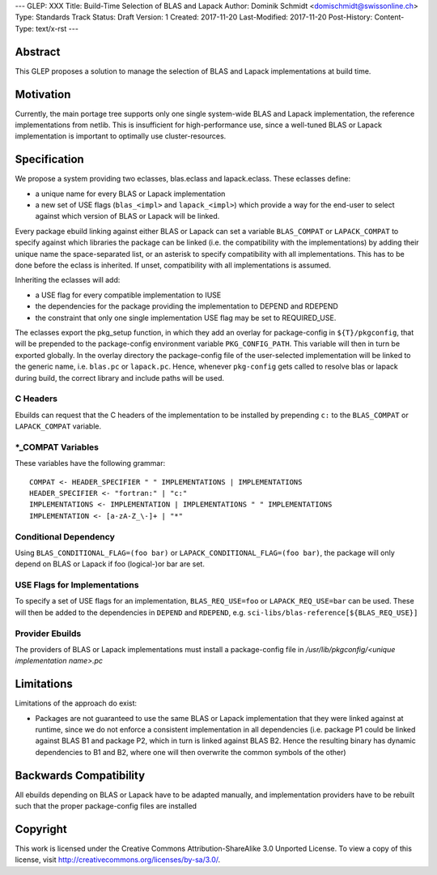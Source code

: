 ---
GLEP: XXX
Title: Build-Time Selection of BLAS and Lapack
Author: Dominik Schmidt <domischmidt@swissonline.ch>
Type: Standards Track
Status: Draft
Version: 1
Created: 2017-11-20
Last-Modified: 2017-11-20
Post-History: 
Content-Type: text/x-rst
---

Abstract
========

This GLEP proposes a solution to manage the selection of BLAS and Lapack
implementations at build time.

Motivation
==========

Currently, the main portage tree supports only one single system-wide BLAS
and Lapack implementation, the reference implementations from netlib.
This is insufficient for high-performance use, since a well-tuned BLAS or
Lapack implementation is important to optimally use cluster-resources.


Specification
=============

We propose a system providing two eclasses, blas.eclass and lapack.eclass.
These eclasses define:

- a unique name for every BLAS or Lapack implementation
- a new set of USE flags (``blas_<impl>`` and ``lapack_<impl>``)
  which provide a way for the end-user to select against which version of
  BLAS or Lapack will be linked.

Every package ebuild linking against either BLAS or Lapack can set a 
variable ``BLAS_COMPAT`` or ``LAPACK_COMPAT`` to specify against which 
libraries the package can be linked (i.e. the compatibility with the
implementations) by adding their unique name the space-separated list, or
an asterisk to specify compatibility with all implementations.
This has to be done before the eclass is inherited.
If unset, compatibility with all implementations is assumed.

Inheriting the eclasses will add:

- a USE flag for every compatible implementation to IUSE
- the dependencies for the package providing the implementation to DEPEND
  and RDEPEND
- the constraint that only one single implementation USE flag may be set 
  to REQUIRED_USE.

The eclasses export the pkg_setup function, in which they add an overlay
for package-config in ``${T}/pkgconfig``, that will be prepended to the
package-config environment variable ``PKG_CONFIG_PATH``.
This variable will then in turn be exported globally.
In the overlay directory the package-config file of the user-selected
implementation will be linked to the generic name, i.e. ``blas.pc`` or
``lapack.pc``.
Hence, whenever ``pkg-config`` gets called to resolve blas or lapack during
build, the correct library and include paths will be used.

C Headers
---------

Ebuilds can request that the C headers of the implementation to be installed
by prepending ``c:`` to the ``BLAS_COMPAT`` or ``LAPACK_COMPAT`` variable.

\*_COMPAT Variables
-------------------

These variables have the following grammar:

::

	COMPAT <- HEADER_SPECIFIER " " IMPLEMENTATIONS | IMPLEMENTATIONS
	HEADER_SPECIFIER <- "fortran:" | "c:"
	IMPLEMENTATIONS <- IMPLEMENTATION | IMPLEMENTATIONS " " IMPLEMENTATIONS
	IMPLEMENTATION <- [a-zA-Z_\-]+ | "*"

Conditional Dependency
----------------------

Using ``BLAS_CONDITIONAL_FLAG=(foo bar)`` or ``LAPACK_CONDITIONAL_FLAG=(foo bar)``,
the package will only depend on BLAS or Lapack if foo (logical-)or bar are set.

USE Flags for Implementations
-----------------------------

To specify a set of USE flags for an implementation, ``BLAS_REQ_USE=foo``
or ``LAPACK_REQ_USE=bar`` can be used.
These will then be added to the dependencies in ``DEPEND`` and ``RDEPEND``, 
e.g. ``sci-libs/blas-reference[${BLAS_REQ_USE}]``

Provider Ebuilds
----------------

The providers of BLAS or Lapack implementations must install a package-config
file in `/usr/lib/pkgconfig/<unique implementation name>.pc`

Limitations
===========

Limitations of the approach do exist:

- Packages are not guaranteed to use the same BLAS or Lapack implementation
  that they were linked against at runtime, since we do not enforce a
  consistent implementation in all dependencies (i.e. package P1 could be
  linked against BLAS B1 and package P2, which in turn is linked against
  BLAS B2. Hence the resulting binary has dynamic dependencies to B1 and
  B2, where one will then overwrite the common symbols of the other)

Backwards Compatibility
=======================

All ebuilds depending on BLAS or Lapack have to be adapted manually,
and implementation providers have to be rebuilt such that the proper
package-config files are installed

Copyright
=========

This work is licensed under the Creative Commons Attribution-ShareAlike 3.0
Unported License.  To view a copy of this license, visit
http://creativecommons.org/licenses/by-sa/3.0/.
